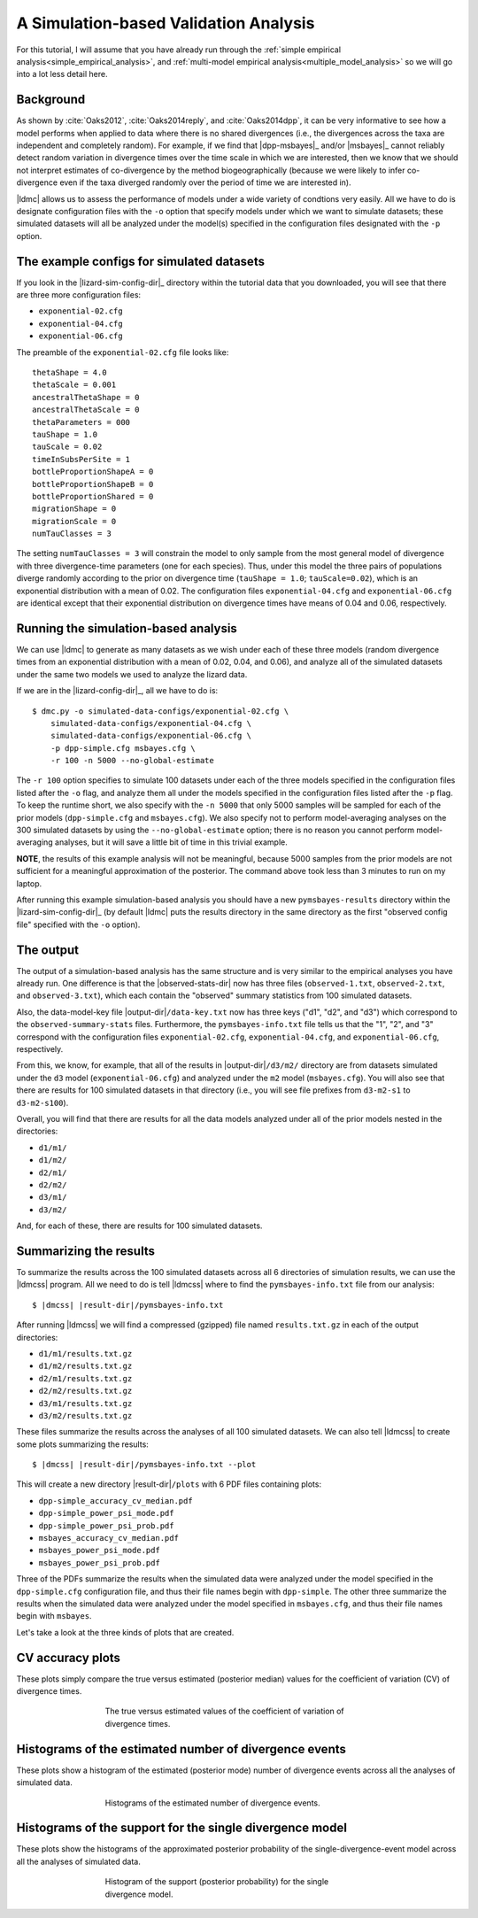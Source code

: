 .. role:: bolditalic
.. role:: hlight 
.. role:: codehlight 

.. .. contents:: 
..     :local:
..     :depth: 3

.. _simulation_analysis:

**************************************
A Simulation-based Validation Analysis
**************************************

For this tutorial, I will assume that you have already run through the
:ref:`simple empirical analysis<simple_empirical_analysis>`, and
:ref:`multi-model empirical analysis<multiple_model_analysis>` so we will go
into a lot less detail here.

Background
==========

As shown by :cite:`Oaks2012`, :cite:`Oaks2014reply`, and :cite:`Oaks2014dpp`,
it can be very informative to see how a model performs when applied to data
where there is no shared divergences (i.e., the divergences across the
taxa are independent and completely random).
For example, if we find that |dpp-msbayes|_ and/or |msbayes|_ cannot reliably
detect random variation in divergence times over the time scale in which we are
interested, then we know that we should not interpret estimates of
co-divergence by the method biogeographically (because we were likely to infer
co-divergence even if the taxa diverged randomly over the period of time we are
interested in).

|ldmc| allows us to assess the performance of models under a wide variety
of condtions very easily.
All we have to do is designate configuration files with the ``-o`` option that
specify models under which we want to simulate datasets; these simulated
datasets will all be analyzed under the model(s) specified in the configuration
files designated with the ``-p`` option.


The example configs for simulated datasets
==========================================

If you look in the |lizard-sim-config-dir|_ directory within the tutorial data
that you downloaded, you will see that there are three more configuration
files:

*   ``exponential-02.cfg``
*   ``exponential-04.cfg``
*   ``exponential-06.cfg``

The preamble of the ``exponential-02.cfg`` file looks like::

    thetaShape = 4.0
    thetaScale = 0.001
    ancestralThetaShape = 0
    ancestralThetaScale = 0
    thetaParameters = 000
    tauShape = 1.0
    tauScale = 0.02
    timeInSubsPerSite = 1
    bottleProportionShapeA = 0
    bottleProportionShapeB = 0
    bottleProportionShared = 0
    migrationShape = 0
    migrationScale = 0
    numTauClasses = 3

The setting ``numTauClasses = 3`` will constrain the model to only sample from
the most general model of divergence with three divergence-time parameters (one
for each species).
Thus, under this model the three pairs of populations diverge randomly
according to the prior on divergence time (``tauShape = 1.0``;
``tauScale=0.02``), which is an exponential distribution with a mean of 0.02.
The configuration files ``exponential-04.cfg`` and ``exponential-06.cfg`` are
identical except that their exponential distribution on divergence times have
means of 0.04 and 0.06, respectively.

Running the simulation-based analysis
=====================================

We can use |ldmc| to generate as many datasets as we wish under each of these
three models (random divergence times from an exponential distribution with a
mean of 0.02, 0.04, and 0.06), and analyze all of the simulated datasets under
the same two models we used to analyze the lizard data.

If we are in the |lizard-config-dir|_, all we have to do is::


    $ dmc.py -o simulated-data-configs/exponential-02.cfg \
        simulated-data-configs/exponential-04.cfg \
        simulated-data-configs/exponential-06.cfg \
        -p dpp-simple.cfg msbayes.cfg \
        -r 100 -n 5000 --no-global-estimate

The ``-r 100`` option specifies to simulate 100 datasets under each
of the three models specified in the configuration files listed after
the ``-o`` flag, and analyze them all under the models specified
in the configuration files listed after the ``-p`` flag.
To keep the runtime short, we also specify with the ``-n 5000`` that only 5000 samples
will be sampled for each of the prior models (``dpp-simple.cfg`` and ``msbayes.cfg``).
We also specify not to perform model-averaging analyses on the 300 simulated datasets
by using the ``--no-global-estimate`` option; there is no reason you cannot
perform model-averaging analyses, but it will save a little bit of time in this
trivial example.

**NOTE**, the results of this example analysis will not be meaningful, because
5000 samples from the prior models are not sufficient for a meaningful
approximation of the posterior.
The command above took less than 3 minutes to run on my laptop.

After running this example simulation-based analysis you should have a new
``pymsbayes-results`` directory within the |lizard-sim-config-dir|_ (by default
|ldmc| puts the results directory in the same directory as the first "observed
config file" specified with the ``-o`` option).

The output
==========

The output of a simulation-based analysis has the same structure and
is very similar to the empirical analyses you have already run.
One difference is that the |observed-stats-dir| now has three files
(``observed-1.txt``, ``observed-2.txt``, and ``observed-3.txt``), which each
contain the "observed" summary statistics from 100 simulated datasets.

Also, the data-model-key file |output-dir|\ ``/data-key.txt`` now has three
keys ("d1", "d2", and "d3") which correspond to the ``observed-summary-stats``
files.
Furthermore, the ``pymsbayes-info.txt`` file tells us that the
"1", "2", and "3" correspond with the configuration files
``exponential-02.cfg``,
``exponential-04.cfg``,
and
``exponential-06.cfg``,
respectively.

From this, we know, for example, that all of the results in
|output-dir|\ ``/d3/m2/``
directory are from datasets simulated under the ``d3`` model
(``exponential-06.cfg``) and analyzed under the ``m2`` model (``msbayes.cfg``).
You will also see that there are results for 100 simulated datasets in that
directory (i.e., you will see file prefixes from ``d3-m2-s1`` to
``d3-m2-s100``).

Overall, you will find that there are results for all the data models
analyzed under all of the prior models nested in the directories:

*   ``d1/m1/``
*   ``d1/m2/``
*   ``d2/m1/``
*   ``d2/m2/``
*   ``d3/m1/``
*   ``d3/m2/``

And, for each of these, there are results for 100 simulated datasets.

Summarizing the results
=======================

To summarize the results across the 100 simulated datasets across all 6
directories of simulation results, we can use the |ldmcss| program.
All we need to do is tell |ldmcss| where to find the ``pymsbayes-info.txt``
file from our analysis:

.. parsed-literal::

    $ |dmcss| |result-dir|\ ``/pymsbayes-info.txt``


After running |ldmcss| we will find
a compressed (gzipped) file named ``results.txt.gz`` in each of
the output directories:

*   ``d1/m1/results.txt.gz``
*   ``d1/m2/results.txt.gz``
*   ``d2/m1/results.txt.gz``
*   ``d2/m2/results.txt.gz``
*   ``d3/m1/results.txt.gz``
*   ``d3/m2/results.txt.gz``

These files summarize the results across the analyses of all 100 simulated
datasets.
We can also tell |ldmcss| to create some plots summarizing the results:

.. parsed-literal::

    $ |dmcss| |result-dir|\ ``/pymsbayes-info.txt`` --plot

This will create a new directory |result-dir|\ ``/plots`` with 6 PDF files
containing plots:

*   ``dpp-simple_accuracy_cv_median.pdf``
*   ``dpp-simple_power_psi_mode.pdf``
*   ``dpp-simple_power_psi_prob.pdf``
*   ``msbayes_accuracy_cv_median.pdf``
*   ``msbayes_power_psi_mode.pdf``
*   ``msbayes_power_psi_prob.pdf``

Three of the PDFs summarize the results when the simulated data were analyzed
under the model specified in the ``dpp-simple.cfg`` configuration file, and
thus their file names begin with ``dpp-simple``.
The other three summarize the results when the simulated data were analyzed
under the model specified in ``msbayes.cfg``, and thus their file names begin
with ``msbayes``.

Let's take a look at the three kinds of plots that are created.

CV accuracy plots
=================

These plots simply compare the true versus estimated (posterior median) values
for the coefficient of variation (CV) of divergence times.

.. _cv_accuracy_plot:
.. figure:: /_static/dpp-simple_accuracy_cv_median.png
    :align: center
    :width: 600 px
    :figwidth: 60%
    :alt: CV accuracy plots

    The true versus estimated values of the coefficient of variation of
    divergence times.

Histograms of the estimated number of divergence events
=======================================================

These plots show a histogram of the estimated (posterior mode) number of
divergence events across all the analyses of simulated data.

.. _power_psi_mode_plot:
.. figure:: /_static/dpp-simple_power_psi_mode.png
    :align: center
    :width: 600 px
    :figwidth: 60%
    :alt: Histograms of the estimated number of divergence events

    Histograms of the estimated number of divergence events.


Histograms of the support for the single divergence model
=========================================================

These plots show the histograms of the approximated posterior probability of
the single-divergence-event model across all the analyses of simulated data.

.. _power_psi_prob_plot:
.. figure:: /_static/dpp-simple_power_psi_prob.png
    :align: center
    :width: 600 px
    :figwidth: 60%
    :alt: Histogram of the support for the single divergence model

    Histogram of the support (posterior probability) for the single divergence
    model.

